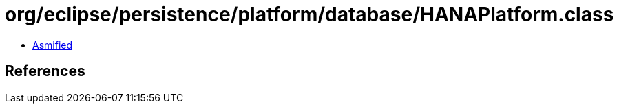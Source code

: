 = org/eclipse/persistence/platform/database/HANAPlatform.class

 - link:HANAPlatform-asmified.java[Asmified]

== References

